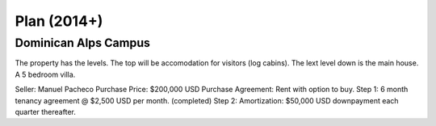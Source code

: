 Plan (2014+)
=============  
  
Dominican Alps Campus
~~~~~~~~~~~~~~~~~~~~~~~

The property has the levels. The top will be accomodation for visitors (log cabins).
The lext level down is the main house. A 5 bedroom villa.

Seller: Manuel Pacheco
Purchase Price: $200,000 USD
Purchase Agreement: Rent with option to buy. 
Step 1: 6 month tenancy agreement @ $2,500 USD per month. (completed)
Step 2: Amortization: $50,000 USD downpayment each quarter thereafter. 


